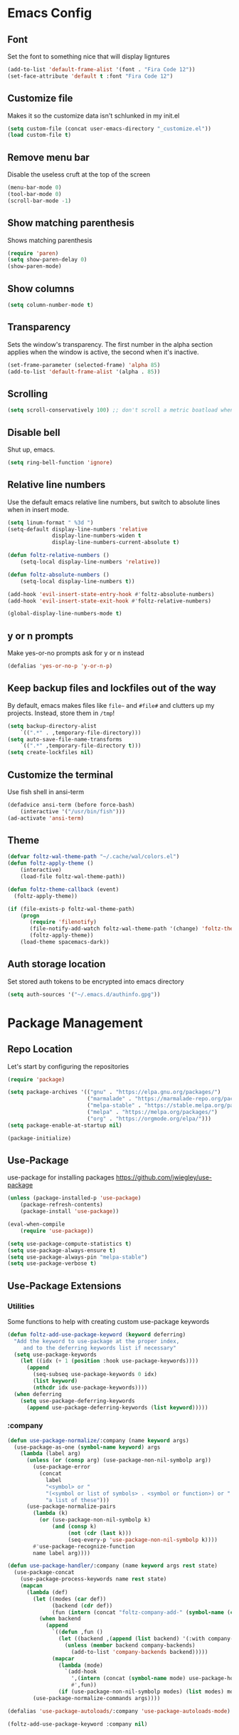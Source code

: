 * Emacs Config
** Font
Set the font to something nice that will display ligntures
#+BEGIN_SRC emacs-lisp
(add-to-list 'default-frame-alist '(font . "Fira Code 12"))
(set-face-attribute 'default t :font "Fira Code 12")
#+END_SRC

** Customize file
Makes it so the customize data isn't schlunked in my init.el
#+BEGIN_SRC emacs-lisp
(setq custom-file (concat user-emacs-directory "_customize.el"))
(load custom-file t)
#+END_SRC

** Remove menu bar
Disable the useless cruft at the top of the screen   
#+BEGIN_SRC emacs-lisp
(menu-bar-mode 0)
(tool-bar-mode 0)
(scroll-bar-mode -1)
#+END_SRC
   
** Show matching parenthesis
Shows matching parenthesis  
#+BEGIN_SRC emacs-lisp
(require 'paren)
(setq show-paren-delay 0)
(show-paren-mode)
#+END_SRC
   
** Show columns
#+BEGIN_SRC emacs-lisp
(setq column-number-mode t)
#+END_SRC
      
** Transparency
Sets the window's transparency.  
The first number in the alpha section applies when the window is
active, the second when it's inactive.
#+BEGIN_SRC emacs-lisp
(set-frame-parameter (selected-frame) 'alpha 85)
(add-to-list 'default-frame-alist '(alpha . 85))
#+END_SRC
    
** Scrolling
#+BEGIN_SRC emacs-lisp
(setq scroll-conservatively 100) ;; don't scroll a metric boatload when bottom is hit
#+END_SRC

** Disable bell
Shut up, emacs.
#+BEGIN_SRC emacs-lisp
(setq ring-bell-function 'ignore)
#+END_SRC
   
** Relative line numbers
Use the default emacs relative line numbers, but switch to absolute lines when in insert mode.
#+BEGIN_SRC emacs-lisp
(setq linum-format " %3d ")
(setq-default display-line-numbers 'relative
              display-line-numbers-widen t
              display-line-numbers-current-absolute t)

(defun foltz-relative-numbers ()
    (setq-local display-line-numbers 'relative))

(defun foltz-absolute-numbers ()
    (setq-local display-line-numbers t))

(add-hook 'evil-insert-state-entry-hook #'foltz-absolute-numbers)
(add-hook 'evil-insert-state-exit-hook #'foltz-relative-numbers)

(global-display-line-numbers-mode t)
#+END_SRC

** y or n prompts
Make yes-or-no prompts ask for y or n instead
#+BEGIN_SRC emacs-lisp
(defalias 'yes-or-no-p 'y-or-n-p)
#+END_SRC
   
** Keep backup files and lockfiles out of the way
By default, emacs makes files like =file~= and =#file#= and clutters up
my projects. Instead, store them in =/tmp=!
#+BEGIN_SRC emacs-lisp
(setq backup-directory-alist
    `((".*" . ,temporary-file-directory)))
(setq auto-save-file-name-transforms
    `((".*" ,temporary-file-directory t)))
(setq create-lockfiles nil)
#+END_SRC
** Customize the terminal
Use fish shell in ansi-term
#+BEGIN_SRC emacs-lisp
(defadvice ansi-term (before force-bash)
    (interactive '("/usr/bin/fish")))
(ad-activate 'ansi-term)
#+END_SRC

** Theme
#+BEGIN_SRC emacs-lisp
(defvar foltz-wal-theme-path "~/.cache/wal/colors.el")
(defun foltz-apply-theme ()
    (interactive)
    (load-file foltz-wal-theme-path))

(defun foltz-theme-callback (event)
  (foltz-apply-theme))

(if (file-exists-p foltz-wal-theme-path)
    (progn
       (require 'filenotify)
       (file-notify-add-watch foltz-wal-theme-path '(change) 'foltz-theme-callback)
       (foltz-apply-theme))
    (load-theme spacemacs-dark))
#+END_SRC
** Auth storage location
Set stored auth tokens to be encrypted into emacs directory
#+BEGIN_SRC emacs-lisp
(setq auth-sources '("~/.emacs.d/authinfo.gpg"))
#+END_SRC
* Package Management
** Repo Location
Let's start by configuring the repositories
#+BEGIN_SRC emacs-lisp
    (require 'package)

    (setq package-archives '(("gnu" . "https://elpa.gnu.org/packages/")
                             ("marmalade" . "https://marmalade-repo.org/packages/")
                             ("melpa-stable" . "https://stable.melpa.org/packages/")
                             ("melpa" . "https://melpa.org/packages/")
                             ("org" . "https://orgmode.org/elpa/")))
    (setq package-enable-at-startup nil)
    
    (package-initialize)
#+END_SRC

** Use-Package
use-package for installing packages
https://github.com/jwiegley/use-package
#+BEGIN_SRC emacs-lisp
(unless (package-installed-p 'use-package)
    (package-refresh-contents)
    (package-install 'use-package))

(eval-when-compile
    (require 'use-package))

(setq use-package-compute-statistics t)
(setq use-package-always-ensure t)
(setq use-package-always-pin "melpa-stable")
(setq use-package-verbose t)
#+END_SRC

** Use-Package Extensions
*** Utilities
Some functions to help with creating custom use-package keywords
#+BEGIN_SRC emacs-lisp
(defun foltz-add-use-package-keyword (keyword deferring)
  "Add the keyword to use-package at the proper index,
     and to the deferring keywords list if necessary"
  (setq use-package-keywords
    (let ((idx (+ 1 (position :hook use-package-keywords))))
      (append
        (seq-subseq use-package-keywords 0 idx)
        (list keyword)
        (nthcdr idx use-package-keywords))))
  (when deferring
    (setq use-package-deferring-keywords
      (append use-package-deferring-keywords (list keyword)))))
#+END_SRC
*** :company
#+BEGIN_SRC emacs-lisp
(defun use-package-normalize/:company (name keyword args)
  (use-package-as-one (symbol-name keyword) args
    (lambda (label arg)
      (unless (or (consp arg) (use-package-non-nil-symbolp arg))
        (use-package-error
          (concat
            label
            "<symbol> or "
            "(<symbol or list of symbols> . <symbol or function>) or "
            "a list of these")))
      (use-package-normalize-pairs
        (lambda (k)
          (or (use-package-non-nil-symbolp k)
              (and (consp k)
                   (not (cdr (last k)))
                   (seq-every-p 'use-package-non-nil-symbolp k))))
        #'use-package-recognize-function
        name label arg))))

(defun use-package-handler/:company (name keyword args rest state)
  (use-package-concat
    (use-package-process-keywords name rest state)
    (mapcan
      (lambda (def)
        (let ((modes (car def))
              (backend (cdr def))
              (fun (intern (concat "foltz-company-add-" (symbol-name (cdr def))))))
          (when backend
            (append
              `((defun ,fun ()
                (let ((backend ,(append (list backend) '(:with company-yasnippet))))
                  (unless (member backend company-backends)
                    (add-to-list 'company-backends backend)))))
              (mapcar
                (lambda (mode)
                  `(add-hook
                    ',(intern (concat (symbol-name mode) use-package-hook-name-suffix))
                    #',fun))
                (if (use-package-non-nil-symbolp modes) (list modes) modes))))))
        (use-package-normalize-commands args))))

(defalias 'use-package-autoloads/:company 'use-package-autoloads-mode)

(foltz-add-use-package-keyword :company nil)
#+END_SRC
* General Packages Configuration
** Modeline cleanup
Adds support for =:diminish= in use-package declarations,
basically hides a mode from the modeline.
#+BEGIN_SRC emacs-lisp
(use-package diminish)
#+END_SRC

** Keybind completion
Pops up a buffer that helps you navigate and complete commands
#+BEGIN_SRC emacs-lisp
(use-package which-key
    :diminish
    :config
    (which-key-mode))
#+END_SRC

** Keybind Manager
General manages my keybindings.

#+BEGIN_SRC emacs-lisp
(use-package general
    :pin melpa)
#+END_SRC

*** Leader definitions
Create a leader key, like the \ in vim.
In this case, =SPC= is used as a leader. Following the leader,
different buttons bring you to different options.
See [[https://github.com/noctuid/general.el#which-key-integration][here]] for which-key integration information

#+BEGIN_SRC emacs-lisp
(general-create-definer foltz-leader-def
    :keymaps 'override
    :states 'normal
    :prefix "SPC"
        "m" '(:ignore t :which-key "major-mode...")
        "o" '(:ignore t :which-key "org-mode...")
        "p" '(:ignore t :which-key "projectile-mode...")
        "g" '(:ignore t :which-key "git...")
        "h" '(:ignore t :which-key "help...")
        "b" '(:ignore t :which-key "buffer...")
        "w" '(:ignore t :which-key "window...")
        "f" '(:ignore t :which-key "file..."))
#+END_SRC

**** m - major-modes
#+BEGIN_SRC emacs-lisp
(general-create-definer foltz-major-def
    :states 'normal
    :prefix "SPC m")
#+END_SRC

**** o - org-mode
#+BEGIN_SRC emacs-lisp
(general-create-definer foltz-org-def
    :keymaps 'override
    :states
'normal
    :prefix "SPC o")
#+END_SRC

**** p - projectile-mode
Since we will be binding the entire projectile-mode
keymap to this, we don't actually need a definer.
**** g - git
#+BEGIN_SRC emacs-lisp
(general-create-definer foltz-git-def
    :states 'normal
    :keymaps 'override
    :prefix "SPC g")
#+END_SRC

**** h - help
#+BEGIN_SRC emacs-lisp
(general-create-definer foltz-help-def
    :states 'normal
    :keymaps 'override
    :prefix "SPC h")

(foltz-help-def
    "?" 'help-for-help
    "h" 'help-for-help
    "k" 'describe-key
    "m" 'describe-mode)
#+END_SRC

**** b - buffer
#+BEGIN_SRC emacs-lisp
(general-create-definer foltz-buffer-def
    :states 'normal
    :keymaps 'override
    :prefix "SPC b")

(foltz-buffer-def
    "i" 'ibuffer)
#+END_SRC

**** w - window
#+BEGIN_SRC emacs-lisp
(general-create-definer foltz-window-def
    :states 'normal
    :keymaps 'override
    :prefix "SPC w")

(foltz-window-def
    "o" 'delete-other-windows)
#+END_SRC

**** f - file
#+BEGIN_SRC emacs-lisp
(general-create-definer foltz-file-def
    :states 'normal
    :keymaps 'override
    :prefix "SPC f")

(defun foltz-config-visit ()
    (interactive)
    (find-file (concat user-emacs-directory "config.org")))

(defun foltz-config-reload ()
    (interactive)
    (org-babel-load-file
        (expand-file-name "config.org" user-emacs-directory)))

(foltz-file-def
    "w"   'save-buffer
    "r"   'revert-buffer
    "e"   '(:ignore t :which-key "emacs files")
    "e e" 'foltz-config-visit
    "e r" 'foltz-config-reload) 
#+END_SRC

** Vim
Evil is pretty much the entirety of Vim in Emacs.
[[https://github.com/Somelauw/evil-org-mode][evil-org]] adds nice bindings to org-mode.

#+BEGIN_SRC emacs-lisp
(use-package evil
    :after general
    :diminish undo-tree-mode
    :init
    (setq evil-want-integration nil)
    (setq evil-want-keybinding nil)

    :config
    (evil-mode t)

    :custom
    (evil-shift-width 4 "Set indent to 4 spaces"))

(use-package evil-leader
    :after evil
    :init
    (defun foltz-window-split ()
        (interactive)
        (evil-window-split)
        (evil-window-down 1))
    (defun foltz-window-vsplit ()
        (interactive)
        (evil-window-vsplit)
        (evil-window-right 1))

    :general
    (:keymaps 'override
     :states 'normal
     "U" 'undo-tree-visualize)
    (foltz-window-def
        "-" 'foltz-window-split
        "=" 'foltz-window-vsplit
        "h" 'evil-window-left
        "j" 'evil-window-down
        "k" 'evil-window-up
        "l" 'evil-window-right
        "H" 'evil-window-far-left
        "J" 'evil-window-move-very-bottom
        "K" 'evil-window-move-very-top
        "L" 'evil-window-far-right
        "<" 'evil-window-decrease-width
        ">" 'evil-window-increase-width
        "^" 'evil-window-decrease-height
        "%" 'evil-window-increase-height
        "n" 'evil-window-new
        "c" 'evil-window-delete
        "w" 'evil-window-next
        "W" 'evil-window-prev
        "r" 'evil-window-rotate-downwards
        "|" 'evil-window-set-width
        "_" 'evil-window-set-height)

    :config
    (global-evil-leader-mode))

(use-package evil-org
    :after (evil org)
    :hook (org-mode . evil-org-mode)
    :config
    (add-hook 'evil-org-mode (lambda () 
        (evil-org-set-key-theme
            '(textobjects insert navigation 
              additional shift todo calendar)))))
#+END_SRC

** Startup dashboard
Show a cool custom buffer on startup
#+BEGIN_SRC emacs-lisp
(use-package dashboard
    :diminish page-break-lines-mode

    :config
    (dashboard-setup-startup-hook)
    (setq initial-buffer-choice (lambda ()
        (if (get-buffer "*scratch*")
            (kill-buffer "*scratch*"))
        (get-buffer "*dashboard*")))

    :custom
    (dashboard-startup-banner 'logo)
    (dashboard-banner-logo-title "Welcome to Electronic Macs")
    (dashboard-items
        '((recents . 5)
          (agenda)
          (bookmarks . 5)
          (registers . 5))))
#+END_SRC

** Folder tree
A cool toggleable directory structure sidebar
It also needs icon fonts, installed with =M-x all-the-icons-install-fonts=
#+BEGIN_SRC emacs-lisp
(use-package all-the-icons)
(use-package neotree
    :after all-the-icons
    :commands neotree-toggle
    :general
    (:keymaps 'neotree-mode-map
     :states 'normal
     "RET" 'neotree-enter
     "TAB" 'neotree-quick-look
     "q"   'neotree-hide
     "g"   'neotree-refresh
     "A"   'neotree-stretch-toggle
     "H"   'neotree-hidden-file-toggle)
    (foltz-leader-def
        :states 'normal
        "t" 'neotree-toggle)
    :custom
    (neo-theme (if (display-graphic-p) 'icons 'arrow)))
#+END_SRC
** Organization
*** Capture Templates
All of my capture templates, from tasks to bookmarks.
**** Refile Targets
Goodize the refiling targets to allow moving to subtrees
#+BEGIN_SRC emacs-lisp
(defun foltz-org-capture-refile ()
    (interactive)
    (setq-local org-refile-targets '((nil :maxlevel . 5)))
    (setq-local org-refile-use-outline-path t)
    (org-refile))
#+END_SRC

**** Tasks
#+BEGIN_SRC emacs-lisp
(setq foltz-org-capture-task-templates 
  '(("t" "Todo")
    ("tg" "General" entry
        (file+headline "notes.org" "Todo")
        "** TODO %^{todo}\nNotes: %?\n")
    ("tt" "General (Date)" entry
        (file+olp+datetree "notes.org")
        "*** TODO %^{todo}\nDue: %^t\nNotes: %?\n")
    ("tT" "General (Date+Time)" entry
        (file+olp+datetree "notes.org")
        "*** TODO %^{todo}\nDue: %^T\nNotes: %?\n")
    ("ts" "School (Date)" entry
        (file+olp+datetree "notes.org")
        "*** TODO %^{todo}\nDue: %^t\nClass: %^{class}\nNotes: %?\n")
    ("tS" "School (Date+Time)" entry
        (file+olp+datetree "notes.org")
        "*** TODO %^{todo}\nDue: %^T\nClass: %^{class}\nNotes: %?\n")))
#+END_SRC

**** Bookmarks
#+BEGIN_SRC emacs-lisp
(setq foltz-org-capture-bookmark-templates 
  '(("b" "Bookmark" entry
        (file+headline "links.org" "Unsorted Links")
        "** [[%^{link}][%^{name}]]\nCreated: %U\nAbout: %^{description}%?\n")))
#+END_SRC
    
**** Personal
#+BEGIN_SRC emacs-lisp
(setq foltz-org-capture-personal-templates 
  '(("j" "Journal")
    ("jj" "Journal Entry" entry
        (file+olp+datetree "journal.org")
        "**** Today's Events\n%?")
    ("jt" "Thoughts" entry
        (file+headline "notes.org" "Thoughts")
        "** %^{summary}\n%U\n%?")
    ("jd" "Dream Journal Entry" entry
        (file+olp+datetree "dreams.org")
        "**** Dream\n%?")))
#+END_SRC

**** Protocol
#+BEGIN_SRC emacs-lisp
(setq foltz-org-capture-protocol-templates 
    '(("w" "Website" entry
        (file+headline "sites.org" "Unsorted Sites")
        "** [[%:link][%:description%?]]\nCreated: %U\nAbout: %^{description}%?\n%:initial")))
#+END_SRC

**** All
Tie it all together.
#+BEGIN_SRC emacs-lisp
(setq foltz-org-capture-templates
    (append
        foltz-org-capture-task-templates
        foltz-org-capture-personal-templates
        foltz-org-capture-bookmark-templates
        foltz-org-capture-protocol-templates))
#+END_SRC

*** Structure Templates
Defines expansions with =<= followed by a string in org-mode.
**** Source Blocks
#+BEGIN_SRC emacs-lisp
(setq foltz-org-source-structure-templates '(
    ("el" "#+BEGIN_SRC emacs-lisp\n?\n#+END_SRC")))
#+END_SRC

**** All
Tie it all together.
#+BEGIN_SRC emacs-lisp
(setq foltz-org-structure-templates
    (append
        foltz-org-source-structure-templates))
#+END_SRC

*** Org-mode
Keep org-mode up to date straight from the cow's utters.
If the manual is not on your computer, it's [[https://orgmode.org/manual/][here]].
#+BEGIN_SRC emacs-lisp
(use-package org
    :pin org
    :mode ("\\.org\\'" . org-mode)
    :hook ((org-mode . org-indent-mode)
           (org-capture-mode . evil-insert-state))

    :general
    (foltz-major-def
        :keymaps 'org-mode-map
        "e" 'org-export-dispatch
        "a" 'org-attach)
    (foltz-org-def
        "a" 'org-agenda
        "c" 'org-capture
        "l" 'org-store-link
        "b" 'org-switchb
        "r" 'foltz-org-capture-refile)
    
    :custom
    (org-directory "~/Documents/org")
    (org-agenda-files '("~/Documents/org/"))
    (org-default-notes-file "notes.org")
    (org-agenda-include-diary t)
    (org-src-window-setup 'current-window "Edit source code in the current window")
    (org-src-fontify-natively t "Highlight syntax in source blocks")
    (org-latex-to-pdf-process '("latexmk -f pdf %f") "Use pdflatex for export")
    (org-capture-templates foltz-org-capture-templates)
    (org-structure-template-alist (append org-structure-template-alist foltz-org-structure-templates)))
#+END_SRC

*** Pretty org-mode bullets
Make bullets look choice
#+BEGIN_SRC emacs-lisp
(use-package org-bullets
    :hook (org-mode . org-bullets-mode))
#+END_SRC

** Fuzzy Matching
Ivy, swiper, and counsel all provide fuzzy-matching on different
emacs operations.
#+BEGIN_SRC emacs-lisp
(use-package ivy
    :init
    ; Define some functions to bind to
    (defun foltz-kill-curr-buffer ()
        (interactive)
        (kill-buffer (current-buffer)))
    (defun foltz-kill-all-buffers ()
        (interactive)
        (mapc 'kill-buffer (buffer-list)))

    :general
    (foltz-buffer-def
        "b" 'ivy-switch-buffer
        "v" 'ivy-push-view
        "V" 'ivy-pop-view
        "c" 'foltz-kill-curr-buffer
        "C" 'foltz-kill-all-buffers)
    (:keymaps 'org-capture-mode-map
     :states 'normal
     "C-c C-w" 'foltz-org-capture-refile)

    :custom
    (ivy-use-virtual-buffers t)
    (ivy-count-format "%d/%d"))

(use-package swiper
    :after evil
    :general
    (:keymaps 'override 
     :states 'normal 
     "/" 'swiper
     "n" 'evil-search-previous
     "N" 'evil-search-next))

(use-package counsel
    :general
    ("M-x" 'counsel-M-x)
    (foltz-leader-def
        :states 'normal
        "x" 'counsel-M-x)
    (foltz-file-def
        "f" 'counsel-find-file)
    (foltz-help-def
        "k" 'counsel-descbinds
        "f" 'counsel-describe-function
        "v" 'counsel-describe-variable
        "l" 'counsel-find-library
        "a" 'counsel-apropos
        "s" 'counsel-info-lookup-symbol
        "u" 'counsel-unicode-char))
#+END_SRC

** Avy
Hotkeys for jumping to characters with =f=
#+BEGIN_SRC emacs-lisp
(use-package avy
    :general
    (:keymaps 'override
     :states 'normal
     "f" 'avy-goto-char-in-line
     "F" 'avy-goto-char))
#+END_SRC
** Discord Rich Presence
#+BEGIN_SRC emacs-lisp
(use-package elcord
    :pin melpa
    :commands elcord-mode
    :general
    (foltz-major-def
        :keymaps 'prog-mode-map
        "d" #'elcord-mode))
#+END_SRC
* Programming Packages Configuration
** General Configuration
Everything the light touches is prog-mode's kingdom.
#+BEGIN_SRC emacs-lisp
; Default to 4 space indent
(add-hook 'prog-mode-hook #'foltz-indent-4-spaces)
#+END_SRC
** Formatting
*** Indentation
Set some *sane* defaults
#+BEGIN_SRC emacs-lisp
(setq foltz-tab-width 4)
(setq-default python-indent-offset foltz-tab-width)
(setq-default evil-shift-width foltz-tab-width)
(setq-default c-basic-offset foltz-tab-width)
; Disable annoying electric indent of previous lines
(setq-default electric-indent-inhibit t)
; Eat the whole tab when I press backspace
(setq backward-delete-char-untabify-method 'hungry)
#+END_SRC
Define some *useful* helper functions
#+BEGIN_SRC emacs-lisp
(defun foltz-indent-tabs ()
  (interactive)
  (setq tab-width foltz-tab-width)
  (local-set-key (kbd "TAB") 'tab'to-tab-stop)
  (setq indent-tabs-mode t))

(defun foltz-indent-spaces (num-spaces)
  (interactive)
  (setq tab-width num-spaces)
  (setq indent-tabs-mode nil))
(defun foltz-indent-2-spaces ()
  (foltz-indent-spaces 2))
(defun foltz-indent-4-spaces ()
  (foltz-indent-spaces 4))
(defun foltz-indent-8-spaces ()
  (foltz-indent-spaces 8))

(foltz-indent-4-spaces)

(setq whitespace-style '(face tabs tab-mark trailing))
(custom-set-faces
   '(whitespace-tab ((t (:foreground "#636363")))))

(setq whitespace-display-mappings
   '((tab-mark 9 [124 9] [92 9])))

(add-hook 'prog-mode-hook #'whitespace-mode)
#+END_SRC
*** Company
company auto-completes stuff in the buffer,
company-quickhelp shows documentation popups
when idling on a completion candidate.
#+BEGIN_SRC emacs-lisp
(use-package company
    :hook ((prog-mode cdlatex-mode) . company-mode)
    :general
    (:keymaps 'company-active-map
     "C-SPC" 'company-abort)
    :custom
    (company-maximum-prefix-length 2)
    (company-idle-delay 0.2 "Decrease idle delay"))

(use-package company-quickhelp
    :hook (company-mode . company-quickhelp-mode))
#+END_SRC
*** Smart Parentheses
smartparens handles parens for languages that aren't lispy,
and paredit handles the rest.
Keybinds in =M-x sp-cheat-sheet=.
#+BEGIN_SRC emacs-lisp
(use-package paredit
    :diminish
    :commands enable-paredit-mode)
     
(use-package smartparens
    :diminish
    :commands smartparens-strict-mode
    :config
    (require 'smartparens-config))

(use-package evil-smartparens
    :hook (smartparens-enabled . evil-smartparens-mode))
#+END_SRC
*** Smart Parentheses Modes
Picks a suitable parenthesis editing mode for the 
current major mode when entering any prog-mode.
#+BEGIN_SRC emacs-lisp
(defun foltz-paren-mode ()
    (if (member major-mode 
          '(emacs-lisp-mode
            lisp-mode
            lisp-interaction-mode
            scheme-mode))
        (enable-paredit-mode)
        (smartparens-strict-mode)))

(add-hook 'prog-mode-hook #'foltz-paren-mode)
#+END_SRC
*** evil-surround
Use =S= and a delimiter to surround in visual mode.
#+BEGIN_SRC emacs-lisp
(use-package evil-surround
    :after evil
    :diminish
    :config
    (global-evil-surround-mode 1))
#+END_SRC
*** ws-butler
Unobtrusively cleans up whitespace before EOLs 
as you edit, stopping the noisy commits generated 
from blanket trimming entire files.
#+BEGIN_SRC emacs-lisp
(use-package ws-butler
    :hook (prog-mode . ws-butler-mode))
#+END_SRC
** Prettification
*** pretty-mode
[[https://github.com/pretty-mode/pretty-mode][Redisplay parts of the Emacs buffer as pretty symbols.]]
#+BEGIN_SRC emacs-lisp
(use-package pretty-mode
    :hook (prog-mode . pretty-mode)
    :config
    (pretty-deactivate-groups
        '(:equality :sub-and-superscripts))
    (pretty-activate-groups
        '(:greek :arithmetic-nary
          :ordering :ordering-double :ordering-triple
          :arrows :arrows-twoheaded :punctuation :logic :sets)))
#+END_SRC

*** prettify-symbols-mode
Built into emacs since 24.1
#+BEGIN_SRC emacs-lisp
(add-hook 'python-mode-hook 'prettify-symbols-mode)
(add-hook 'python-mode-hook (lambda ()
    (mapc (lambda (pair) (push pair prettify-symbols-alist))
        '(;; Syntax
         ("in" .       #x2208)
         ("not in" .   #x2209)
         ("return" .   #x27fc)
         ("yield" .    #x27fb)
         ("for" .      #x2200)
         ;; Base Types
         ("int" .      #x2124)
         ("float" .    #x211d)
         ("str" .      #x1d54a)
         ("True" .     #x1d54b)
         ("False" .    #x1d53d)))))
#+END_SRC

** Debugging and Disassembly
*** Realgud
[[https://github.com/realgud/realgud][Realgud]] is a modular frontend for many debuggers
#+BEGIN_SRC emacs-lisp
(use-package realgud
    :commands 
    (realgud:gdb 
     realgud:lldb 
     realgud:node-inspect 
     realgud:pdb 
     realgud:trepan3k))
#+END_SRC
*** RMSBolt
#+BEGIN_SRC emacs-lisp
(use-package rmsbolt
    :pin melpa
    :commands rmsbolt-mode)
#+END_SRC
** Syntax checking
*** Flycheck
Flycheck does syntax highlighting in a few languages
#+BEGIN_SRC emacs-lisp
(use-package flycheck
    :hook (prog-mode . flycheck-mode))
#+END_SRC

*** Column 80 Highlight
Add a hotkey for highlighting column 80
and activate it in =prog-mode=
#+BEGIN_SRC emacs-lisp
(use-package fill-column-indicator
    :init
    (setq fci-rule-use-dashes t)
    (setq fci-rule-column 80)
    :general
    (foltz-major-def
        :keymaps 'prog-mode-map
        "l" 'fci-mode
        "f" 'toggle-truncate-lines))
#+END_SRC

** Snippets
Yasnippet adds support for custom snippets
#+BEGIN_SRC emacs-lisp
(use-package yasnippet
    :commands yas-minor-mode
    :hook (prog-mode . yas-minor-mode)
    :custom
    (yas-snippet-dirs
      '("~/.emacs.d/snippets"
        "~/.emacs.d/elpa/yasnippet-snippets-0.6/snippets")))
;;;(use-package yasnippet-snippets)
#+END_SRC

** Git
*** magit
It's magic git!
Keybinds [[https://github.com/emacs-evil/evil-magit][here]]
#+BEGIN_SRC emacs-lisp
(use-package magit
    :general
    (foltz-git-def
        "s" 'magit-status
        "c" 'magit-commit
        "d" 'magit-diff
        "g" 'magit-grep)
    :config
    (use-package evil-magit
        :after evil))
#+END_SRC
*** magithub
Magic GitHub facilities for magit!
#+BEGIN_SRC emacs-lisp
(use-package magithub
    :after magit
    :config
    (magithub-feature-autoinject t)
    :custom
    (magithub-clone-default-directory "~/Documents/dev"))
#+END_SRC
** Projects
Projectile provides project-level features like
make shortcuts and file switching
#+BEGIN_SRC emacs-lisp
(use-package projectile
    :pin melpa
    :init
    (defun foltz-projectile-neotree () "Open NeoTree in the project root"
        (interactive)
        (let
            ((project-dir (projectile-project-root))
             (file-name   (buffer-file-name)))
        (neotree-toggle)
        (if project-dir
            (if (neo-global--window-exists-p)
                (progn
                    (neotree-dir project-dir)
                    (neotree-find file-name))))))

    (defun foltz-projectile-discover-projects (directory) "Add projects in dir to projectile cache"
        (interactive
            (list (read-directory-name "Starting directory: ")))
        (let ((subdirs (directory-files directory t)))
            (mapcar (lambda (dir)
                (when 
                    (and 
                        (file-directory-p dir)
                        (not (member (file-name-nondirectory dir) '(".." "."))))
                    (let ((default-directory dir) (projectile-cached-project-root dir))
                        (when (projectile-project-p)
                            (projectile-add-known-project (projectile-project-root))))))
                subdirs)))

    :config
    (projectile-mode 1)
    (foltz-projectile-discover-projects "~/Documents/dev")
    :general
    (:keymaps 'projectile-command-map
     "t" 'foltz-projectile-neotree)
    (foltz-leader-def
        :states 'normal
        "p" '(:keymap projectile-command-map))
    :custom
    (projectile-completion-system 'ivy)
    (projectile-project-search-path '("~/Documents/dev")))
#+END_SRC
** Languages
*** Fish
Beter editing of scripts for the fish shell
#+BEGIN_SRC emacs-lisp
(use-package fish-mode
    :mode "\\.fish\\'")
#+END_SRC
*** Markdown
#+BEGIN_SRC emacs-lisp
(use-package markdown-mode
    :mode "\\.md\\'")
#+END_SRC

*** Python
Jedi for autocompletion sources
#+BEGIN_SRC emacs-lisp
(use-package company-jedi
    :company python-mode)
#+END_SRC

*** Javascript
[[https://github.com/mooz/js2-mode][js2-mode]] improves the default js mode. Keybindings in [[https://github.com/emacs-evil/evil-collection/blob/master/evil-collection-js2-mode.el][this file]].
#+BEGIN_SRC emacs-lisp
(use-package js2-mode
    :mode "\\.js\\'"
    :interpreter "node")
#+END_SRC

*** Web-dev
Web-mode should give everything you need for a web-dev major mode.
Company integration is done with company-web

#+BEGIN_SRC emacs-lisp
(use-package web-mode
    :pin melpa
    :mode ("\\.html\\'"
           "\\.php\\'"
           "\\.blade\\.")
    :custom
    (web-mode-code-indent-offset 4)
    (web-mode-indent-style 4))

(use-package company-web
    :company web-mode)
#+END_SRC

*** JSON
Just an enhanced json mode
#+BEGIN_SRC emacs-lisp
(use-package json-mode
    :mode "\\.json\\'")
#+END_SRC

*** YAML
Enhanced yaml mode
#+BEGIN_SRC emacs-lisp
(use-package yaml-mode
    :mode "\\.yaml\\'")
#+END_SRC

*** Arch PKGBUILD
For editing PKGBUILD files
#+BEGIN_SRC emacs-lisp
(use-package pkgbuild-mode
    :mode ".*PKGBUILD\\'")
#+END_SRC

*** LaTeX
**** AUCTeX
AUCTeX is a major mode for editing tex,
CDLaTeX adds some minor niceities to it.
company-auctex for completion.
#+BEGIN_SRC emacs-lisp
(use-package tex
    :defer t
    :ensure auctex
    :general
    (foltz-major-def
        :keymaps 'TeX-mode-map
        "e" 'TeX-command-run-all)
    :custom
    (TeX-auto-save t))

(use-package company-auctex
    :pin melpa
    :company LaTeX-mode)

(use-package company-math
    :company ((TeX-mode . company-math-symbols-latex)
              (TeX-mode . company-math-symbols-unicode)
              (TeX-mode . company-latex-commands)))
#+END_SRC
**** cdlatex
***** Environment
#+BEGIN_SRC emacs-lisp
(setq foltz-cdlatex-envs nil)
#+END_SRC
***** Commands
#+BEGIN_SRC emacs-lisp
(setq foltz-cdlatex-commands nil)
#+END_SRC
***** Math Symbols
#+BEGIN_SRC emacs-lisp
(setq foltz-cdlatex-symbols
  '((?I ("\\infty"))))
#+END_SRC
***** cdlatex
cdlatex adds better TeX-specific template expansions and other niceties.
#+BEGIN_SRC emacs-lisp
(use-package cdlatex
    :hook (LaTeX-mode . cdlatex-mode)
    :custom
    (cdlatex-env-alist foltz-cdlatex-envs)
    (cdlatex-command-alist foltz-cdlatex-commands)
    (cdlatex-math-symbol-alist foltz-cdlatex-symbols))
#+END_SRC
*** Rust
#+BEGIN_SRC emacs-lisp
(use-package rust-mode
    :mode "\\.rs\\'"
    :general
    (foltz-major-def
        :keymaps 'rust-mode-map
        "TAB" 'rust-format-buffer))

(use-package flycheck-rust
    :pin melpa
    :hook (rust-mode . flycheck-rust-setup))

(use-package racer
    :hook ((rust-mode . racer-mode)
           (rust-mode . eldoc-mode))
    :custom
    (racer-cmd "~/.cargo/bin/racer")
    (racer-rust-src-path "~/.rustup/toolchains/nightly-x86_64-unknown-linux-gnu/lib/rustlib/src/rust/src"))

(use-package cargo
    :hook (rust-mode . cargo-minor-mode)
    :general
    (foltz-major-def
        :keymaps 'rust-mode-map
        "b" 'cargo-process-build
        "r" 'cargo-process-run
        "t" 'cargo-process-test))
#+END_SRC
*** C/C++
**** Irony
Irony handles enhanced C/C++ operations powered by clang
company-irony for company integration
#+BEGIN_SRC emacs-lisp
(use-package irony
    :pin melpa
    :after counsel
    :hook ((c++-mode   . irony-mode)
           (c-mode     . irony-mode)
           (irony-mode . irony-cdb-autosetup-compile-options)))

(use-package company-irony
    :company irony-mode)

(use-package company-irony-c-headers
    :company irony-mode)

(use-package flycheck-irony
    :hook (irony-mode . flycheck-irony-setup))
#+END_SRC
**** Hotkeys
#+BEGIN_SRC emacs-lisp
(foltz-major-def
    :keymaps '(c++-mode-map c-mode-map)
    "r" 'rmsbolt-mode
    "c" 'rmsbolt-compile)
#+END_SRC
